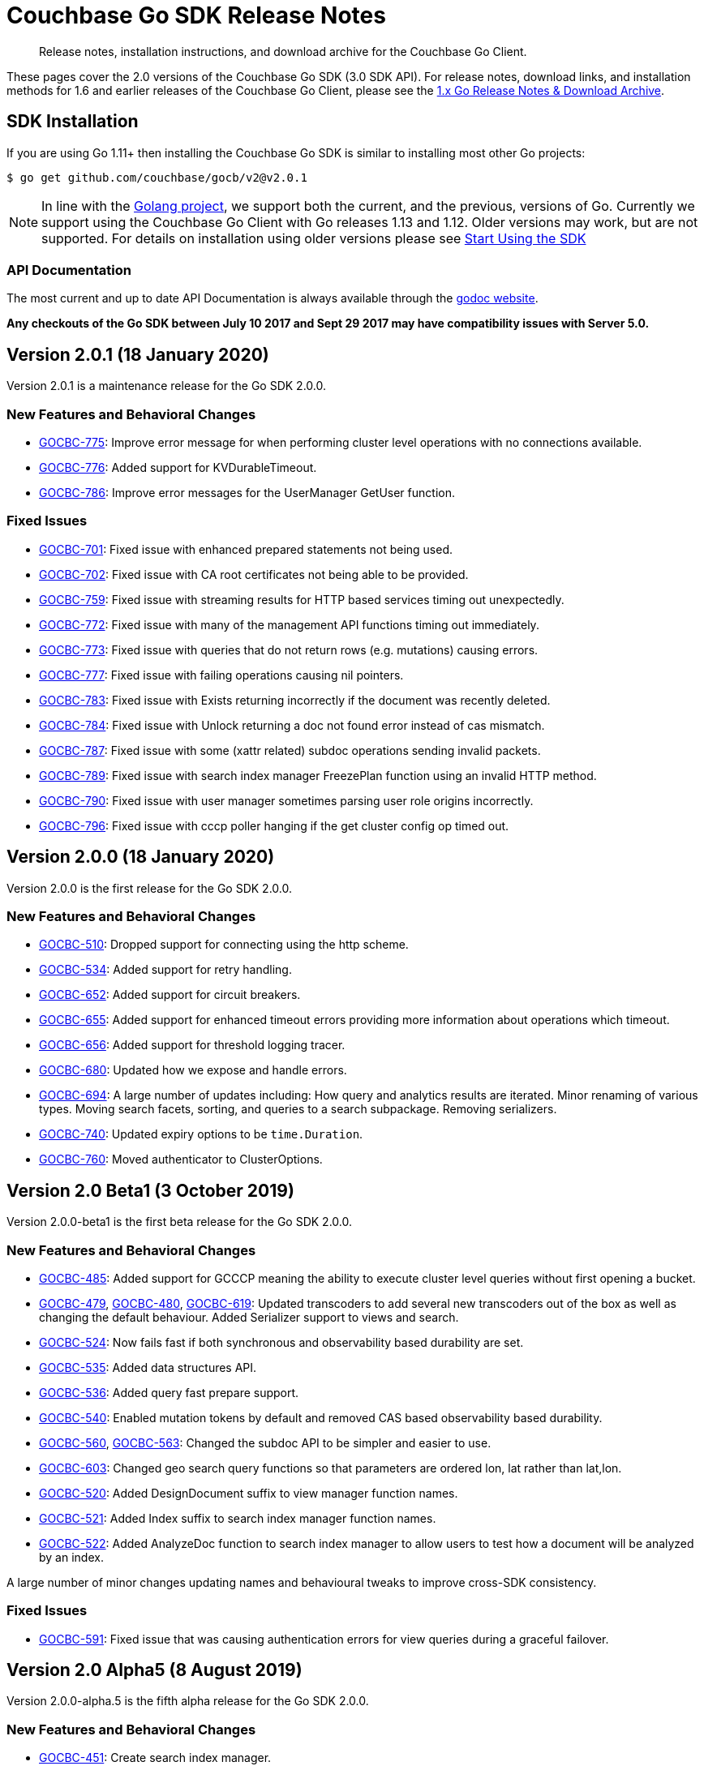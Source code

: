 = Couchbase Go SDK Release Notes
:navtitle: Release Notes
:page-topic-type: project-doc
:page-aliases: relnotes-go-sdk,ROOT:relnotes-go-sdk,ROOT:sdk-release-notes,ROOT:release-notes

[abstract]
Release notes, installation instructions, and download archive for the Couchbase Go Client.

These pages cover the 2.0 versions of the Couchbase Go SDK (3.0 SDK API). 
For release notes, download links, and installation methods for 1.6 and earlier releases of the Couchbase Go Client, please see the xref:1.6@go-sdk::sdk-release-notes.adoc[1.x Go Release Notes & Download Archive].


== SDK Installation

If you are using Go 1.11+ then installing the Couchbase Go SDK is similar to installing most other Go projects:

[source,bash]
----
$ go get github.com/couchbase/gocb/v2@v2.0.1
----

NOTE: In line with the https://golang.org/doc/devel/release.html#policy[Golang project], we support both the current, and the previous, versions of Go.
Currently we support using the Couchbase Go Client with Go releases 1.13 and 1.12.
Older versions may work, but are not supported. 
For details on installation using older versions please see xref:hello-world:start-using-sdk.adoc[Start Using the SDK]

=== API Documentation

The most current and up to date API Documentation is always available through the https://pkg.go.dev/github.com/couchbase/gocb/v2[godoc website].

*Any checkouts of the Go SDK between July 10 2017 and Sept 29 2017 may have compatibility issues with Server 5.0.*

== Version 2.0.1 (18 January 2020)

Version 2.0.1 is a maintenance release for the Go SDK 2.0.0.

=== New Features and Behavioral Changes

* https://issues.couchbase.com/browse/GOCBC-775[GOCBC-775]:
Improve error message for when performing cluster level operations with no connections available.
* https://issues.couchbase.com/browse/GOCBC-776[GOCBC-776]:
Added support for KVDurableTimeout.
* https://issues.couchbase.com/browse/GOCBC-786[GOCBC-786]:
Improve error messages for the UserManager GetUser function.

=== Fixed Issues

* https://issues.couchbase.com/browse/GOCBC-701[GOCBC-701]:
Fixed issue with enhanced prepared statements not being used.
* https://issues.couchbase.com/browse/GOCBC-702[GOCBC-702]:
Fixed issue with CA root certificates not being able to be provided.
* https://issues.couchbase.com/browse/GOCBC-759[GOCBC-759]:
Fixed issue with streaming results for HTTP based services timing out unexpectedly.
* https://issues.couchbase.com/browse/GOCBC-772[GOCBC-772]:
Fixed issue with many of the management API functions timing out immediately.
* https://issues.couchbase.com/browse/GOCBC-773[GOCBC-773]:
Fixed issue with queries that do not return rows (e.g. mutations) causing errors.
* https://issues.couchbase.com/browse/GOCBC-777[GOCBC-777]:
Fixed issue with failing operations causing nil pointers.
* https://issues.couchbase.com/browse/GOCBC-783[GOCBC-783]:
Fixed issue with Exists returning incorrectly if the document was recently deleted.
* https://issues.couchbase.com/browse/GOCBC-784[GOCBC-784]:
Fixed issue with Unlock returning a doc not found error instead of cas mismatch.
* https://issues.couchbase.com/browse/GOCBC-787[GOCBC-787]:
Fixed issue with some (xattr related) subdoc operations sending invalid packets.
* https://issues.couchbase.com/browse/GOCBC-789[GOCBC-789]:
Fixed issue with search index manager FreezePlan function using an invalid HTTP method.
* https://issues.couchbase.com/browse/GOCBC-790[GOCBC-790]:
Fixed issue with user manager sometimes parsing user role origins incorrectly.
* https://issues.couchbase.com/browse/GOCBC-796[GOCBC-796]:
Fixed issue with cccp poller hanging if the get cluster config op timed out.

== Version 2.0.0 (18 January 2020)

Version 2.0.0 is the first release for the Go SDK 2.0.0.

=== New Features and Behavioral Changes

* https://issues.couchbase.com/browse/GOCBC-510[GOCBC-510]:
Dropped support for connecting using the http scheme.
* https://issues.couchbase.com/browse/GOCBC-534[GOCBC-534]:
Added support for retry handling.
* https://issues.couchbase.com/browse/GOCBC-552[GOCBC-652]:
Added support for circuit breakers.
* https://issues.couchbase.com/browse/GOCBC-655[GOCBC-655]:
Added support for enhanced timeout errors providing more information about operations which timeout.
* https://issues.couchbase.com/browse/GOCBC-656[GOCBC-656]:
Added support for threshold logging tracer.
* https://issues.couchbase.com/browse/GOCBC-680[GOCBC-680]:
Updated how we expose and handle errors.
* https://issues.couchbase.com/browse/GOCBC-694[GOCBC-694]:
A large number of updates including:
How query and analytics results are iterated.
Minor renaming of various types.
Moving search facets, sorting, and queries to a search subpackage.
Removing serializers.
* https://issues.couchbase.com/browse/GOCBC-740[GOCBC-740]:
Updated expiry options to be `time.Duration`.
* https://issues.couchbase.com/browse/GOCBC-760[GOCBC-760]:
Moved authenticator to ClusterOptions.


== Version 2.0 Beta1 (3 October 2019)

Version 2.0.0-beta1 is the first beta release for the Go SDK 2.0.0.

=== New Features and Behavioral Changes

* https://issues.couchbase.com/browse/GOCBC-485[GOCBC-485]:
Added support for GCCCP meaning the ability to execute cluster level queries without first opening a bucket.
* https://issues.couchbase.com/browse/GOCBC-479[GOCBC-479], https://issues.couchbase.com/browse/GOCBC-480[GOCBC-480], https://issues.couchbase.com/browse/GOCBC-480[GOCBC-619]:
Updated transcoders to add several new transcoders out of the box as well as changing the default behaviour.
Added Serializer support to views and search.
* https://issues.couchbase.com/browse/GOCBC-524[GOCBC-524]:
Now fails fast if both synchronous and observability based durability are set.
* https://issues.couchbase.com/browse/GOCBC-535[GOCBC-535]:
Added data structures API.
* https://issues.couchbase.com/browse/GOCBC-536[GOCBC-536]:
Added query fast prepare support.
* https://issues.couchbase.com/browse/GOCBC-540[GOCBC-540]:
Enabled mutation tokens by default and removed CAS based observability based durability.
* https://issues.couchbase.com/browse/GOCBC-560[GOCBC-560], https://issues.couchbase.com/browse/GOCBC-563[GOCBC-563]:
Changed the subdoc API to be simpler and easier to use.
* https://issues.couchbase.com/browse/GOCBC-603[GOCBC-603]:
Changed geo search query functions so that parameters are ordered lon, lat rather than lat,lon.
* https://issues.couchbase.com/browse/GOCBC-520[GOCBC-520]:
Added DesignDocument suffix to view manager function names.
* https://issues.couchbase.com/browse/GOCBC-521[GOCBC-521]:
Added Index suffix to search index manager function names.
* https://issues.couchbase.com/browse/GOCBC-522[GOCBC-522]:
Added AnalyzeDoc function to search index manager to allow users to test how a document will be analyzed by an index.

A large number of minor changes updating names and behavioural tweaks to improve cross-SDK consistency.

=== Fixed Issues

* https://issues.couchbase.com/browse/GOCBC-591[GOCBC-591]:
Fixed issue that was causing authentication errors for view queries during a graceful failover.


== Version 2.0 Alpha5 (8 August 2019)

Version 2.0.0-alpha.5 is the fifth alpha release for the Go SDK 2.0.0.

=== New Features and Behavioral Changes

* https://issues.couchbase.com/browse/GOCBC-451[GOCBC-451]:
Create search index manager.
* https://issues.couchbase.com/browse/GOCBC-478[GOCBC-478], https://issues.couchbase.com/browse/GOCBC-513[GOCBC-513],  https://issues.couchbase.com/browse/GOCBC-515[GOCBC-515]:
Various updates to the analytics index manager including:
Add support for custom (de)serializers in analytics queries.
Add Dataverse functions to analytics index manager.
* https://issues.couchbase.com/browse/GOCBC-478[GOCBC-507]:
Mark up APIs with stability levels.
* https://issues.couchbase.com/browse/GOCBC-508[GOCBC-508]:
Add groups to user manager.
* https://issues.couchbase.com/browse/GOCBC-516[GOCBC-516]:
Add bulk operations API.
* https://issues.couchbase.com/browse/GOCBC-519[GOCBC-519]:
Add IsQueueOverloadError function for detecting when the dispatch queue is full.
* https://issues.couchbase.com/browse/GOCBC-503[GOCBC-503]:
Various updates to the bucket manager including:
Add Bucket suffix to function names.
Update CreateBucket to take a CreateBucketSettings.
* https://issues.couchbase.com/browse/GOCBC-511[GOCBC-511]:
Remove DefaultCollection from Scope. Only the DefaultScope has DefaultCollection so it doesn't make sense to have it.
* https://issues.couchbase.com/browse/GOCBC-520[GOCBC-520]:
Add DesignDocument suffix to view manager function names.
* https://issues.couchbase.com/browse/GOCBC-521[GOCBC-521]:
Add Index suffix to search index manager function names.
* https://issues.couchbase.com/browse/GOCBC-522[GOCBC-522]:
Add AnalyzeDoc function to search index manager to allow users to test how a document will be analyzed by an index.

=== Fixed Issues

* https://issues.couchbase.com/browse/GOCBC-514[GOCBC-514]:
Don't add clients that failed to connect to the cluster connections cache.


== Version 2.0 Alpha4 (25 July 2019)

Version 2.0.0-alpha.4 is the fourth alpha release for the Go SDK 2.0.0.

=== New Features and Behavioral Changes

* https://issues.couchbase.com/browse/GOCBC-412[GOCBC-412], https://issues.couchbase.com/browse/GOCBC-439[GOCBC-439]:
Update error handling to be more consistent with other SDKs.
* https://issues.couchbase.com/browse/GOCBC-436[GOCBC-436]:
Changed subdoc options blocks to use CreatePath rather than CreateParents.
* https://issues.couchbase.com/browse/GOCBC-438[GOCBC-438]:
Create bucket manager.
* https://issues.couchbase.com/browse/GOCBC-447[GOCBC-447]:
Create query index manager.
* https://issues.couchbase.com/browse/GOCBC-448[GOCBC-448]:
Create analytics index manager.
* https://issues.couchbase.com/browse/GOCBC-449[GOCBC-449]:
Create user manager.
* https://issues.couchbase.com/browse/GOCBC-450[GOCBC-450]:
Create view index manager.
* https://issues.couchbase.com/browse/GOCBC-452[GOCBC-452]:
Create collections manager.
* https://issues.couchbase.com/browse/GOCBC-453[GOCBC-453]:
Create ping (health) interface.
* https://issues.couchbase.com/browse/GOCBC-454[GOCBC-454]:
Create diagnostics (health) interface.
* https://issues.couchbase.com/browse/GOCBC-455[GOCBC-455]:
Add DurabilityTimeout option to Durable operation option blocks.
* https://issues.couchbase.com/browse/GOCBC-463[GOCBC-463]:
Add enhanced prepared statements support for querying.
* https://issues.couchbase.com/browse/GOCBC-470[GOCBC-470]:
Added a Transcoder type and made the Encode/Decode functions belong to it.
* https://issues.couchbase.com/browse/GOCBC-481[GOCBC-481]:
Remove support for spatial views.
* https://issues.couchbase.com/browse/GOCBC-500[GOCBC-483]:
Update the transcoder api to also expose a JSONSerializer type that can be used for services like query.
* https://issues.couchbase.com/browse/GOCBC-484[GOCBC-484]:
Drop the pretty option from query and analytics options blocks.
* https://issues.couchbase.com/browse/GOCBC-486[GOCBC-486]:
Rename ContextID in analytics options to ClientContextID and default to a UUID.
* https://issues.couchbase.com/browse/GOCBC-500[GOCBC-500]:
Remove all references to OpenTracing API, easier to add whatever it turns into than change after beta.

=== Fixed Issues
* https://issues.couchbase.com/browse/GOCBC-465[GOCBC-465]:
Fixed issue where search was calculating timeouts incorrectly.
* https://issues.couchbase.com/browse/GOCBC-466[GOCBC-466]:
Fixed issue where the context deadline was being updated evenwhen the durability deadline wasn't coerced upward.
* https://issues.couchbase.com/browse/GOCBC-473[GOCBC-473], https://issues.couchbase.com/browse/GOCBC-474[GOCBC-474], https://issues.couchbase.com/browse/GOCBC-486[GOCBC-486]:
Fixed issue where a panic could arise if a cluster level service was used before a bucket was opened.

== Version 2.0 Alpha3 (14 May 2019)

Version 2.0.0-alpha.3 is the third alpha release for the Go SDK 2.0.0.

=== New Features and Behavioral Changes

* https://issues.couchbase.com/browse/GOCBC-411[GOCBC-411]:
Split GetFromReplica into two new functions - GetAnyReplica and GetAllReplicas. 
GetAnyReplica will send requests to all servers to Get a document and return the first result received. 
GetAllReplicas returns a cancellable stream of documents from all servers.
* https://issues.couchbase.com/browse/GOCBC-429[GOCBC-429], https://issues.couchbase.com/browse/GOCBC-430[GOCBC-430]:
Update how timeouts are selected when multiple are provided for an operation. 
If only Timeout is set on the options then use that value.
If Timeout and Context are set then take the shortest of the two.
If only Context is set then take the shortest of Context and cluster level timeout.
* https://issues.couchbase.com/browse/GOCBC-437[GOCBC-437]:
Add client side timeout to views.
* https://issues.couchbase.com/browse/GOCBC-441[GOCBC-441]:
Ensure that all durable operations have DurabilityLevel options.

== Version 2.0 Alpha2 (16 April 2019)

Version 2.0.0-alpha.2 is the second alpha release for the Go SDK 2.0.0.

=== New Features and Behavioral Changes

* https://issues.couchbase.com/browse/GOCBC-407[GOCBC-407]; 
https://issues.couchbase.com/browse/GOCBC-418[GOCBC-418]; 
https://issues.couchbase.com/browse/GOCBC-419[GOCBC-419]; 
https://issues.couchbase.com/browse/GOCBC-420[GOCBC-420]:
Added support for http streaming to the n1ql, analytics, search, and view APIs. 
These changes do not alter the public API but work implicitly with requests. 
This means that requests can be made for large amounts of data without hitting memory issues.
* https://issues.couchbase.com/browse/GOCBC-414[GOCBC-414]:
Updated the subdocument API so that full document operations are explicit rather than implicit.
* https://issues.couchbase.com/browse/GOCBC-415[GOCBC-415]:
Updated the subdocument API to enable to use of custom encoding/decoding options.
* https://issues.couchbase.com/browse/GOCBC-416[GOCBC-416]:
Updated the n1ql, analytics, search, and view APIs to move all metadata calls below a *Metadata type. 
* https://issues.couchbase.com/browse/GOCBC-422[GOCBC-422]:
Change gocb.NewCluster to gocb.Connect.
* https://issues.couchbase.com/browse/GOCBC-423[GOCBC-423]:
Updated the search API so that the Status type no longer exists and, instead, there are SuccessCount and ErrorCount functions.
* https://issues.couchbase.com/browse/GOCBC-424[GOCBC-424]:
Updated the _ErrNoResults_ error that can occur when using n1ql, analytics, search, and view APIs to be an actual error type which can be checked for using _IsNoResultsError(err)_.
* https://issues.couchbase.com/browse/GOCBC-425[GOCBC-425]:
Updated how errors are handled in the n1ql, analytics, search, and view APIs so that if errors are known at execution time then they are returned straight away.

=== Fixed Issues
* https://issues.couchbase.com/browse/GOCBC-413[GOCBC-413]:
Fixed issue where the SDK can get into a state where all future requests timeout following certain circumstances where a request times out whilst it is being sent.
* https://issues.couchbase.com/browse/GOCBC-431[GOCBC-431]:
Fixed issue where the SDK would fail to connect to some external network types such as a publicly addressable Kubernetes cluster. 


== Pre-releases

Numerous _Alpha_ and _Beta_ releases were made in the run-up to the 2.0 release, and although unsupported, the release notes and download links are retained for archive purposes xref:3.0-pre-release-notes.adoc[here].
